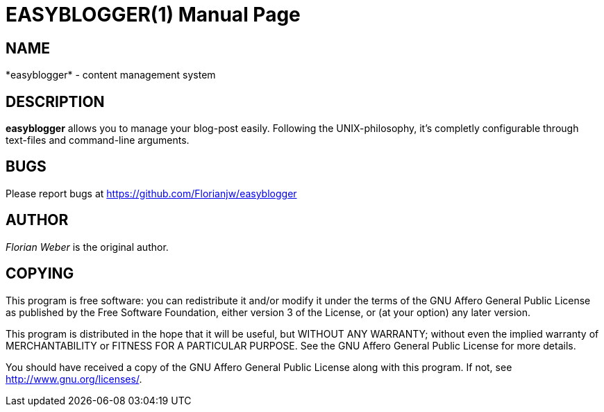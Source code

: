 EASYBLOGGER(1)
==============
:doctype: manpage


NAME
----
*easyblogger* - content management system


DESCRIPTION
-----------
*easyblogger* allows you to manage your blog-post easily. Following the UNIX-philosophy, it's completly configurable through text-files and command-line arguments.


BUGS
----
Please report bugs at <https://github.com/Florianjw/easyblogger>


AUTHOR
------
'Florian Weber' is the original author.


COPYING
-------
This program is free software: you can redistribute it and/or modify it under the terms of the GNU Affero General Public License as published by the Free Software Foundation, either version 3 of the License, or (at your option) any later version.

This program is distributed in the hope that it will be useful, but WITHOUT ANY WARRANTY; without even the implied warranty of MERCHANTABILITY or FITNESS FOR A PARTICULAR PURPOSE.  See the GNU Affero General Public License for more details.

You should have received a copy of the GNU Affero General Public License along with this program.  If not, see <http://www.gnu.org/licenses/>.